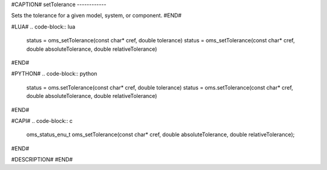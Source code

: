 #CAPTION#
setTolerance
------------

Sets the tolerance for a given model, system, or component.
#END#

#LUA#
.. code-block:: lua

  status = oms_setTolerance(const char* cref, double tolerance)
  status = oms_setTolerance(const char* cref, double absoluteTolerance, double relativeTolerance)

#END#

#PYTHON#
.. code-block:: python

  status = oms.setTolerance(const char* cref, double tolerance)
  status = oms.setTolerance(const char* cref, double absoluteTolerance, double relativeTolerance)

#END#

#CAPI#
.. code-block:: c

  oms_status_enu_t oms_setTolerance(const char* cref, double absoluteTolerance, double relativeTolerance);

#END#

#DESCRIPTION#
#END#
